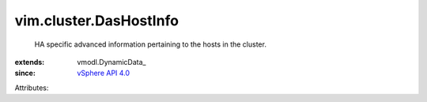 
vim.cluster.DasHostInfo
=======================
  HA specific advanced information pertaining to the hosts in the cluster.
:extends: vmodl.DynamicData_
:since: `vSphere API 4.0 <vim/version.rst#vimversionversion5>`_

Attributes:
